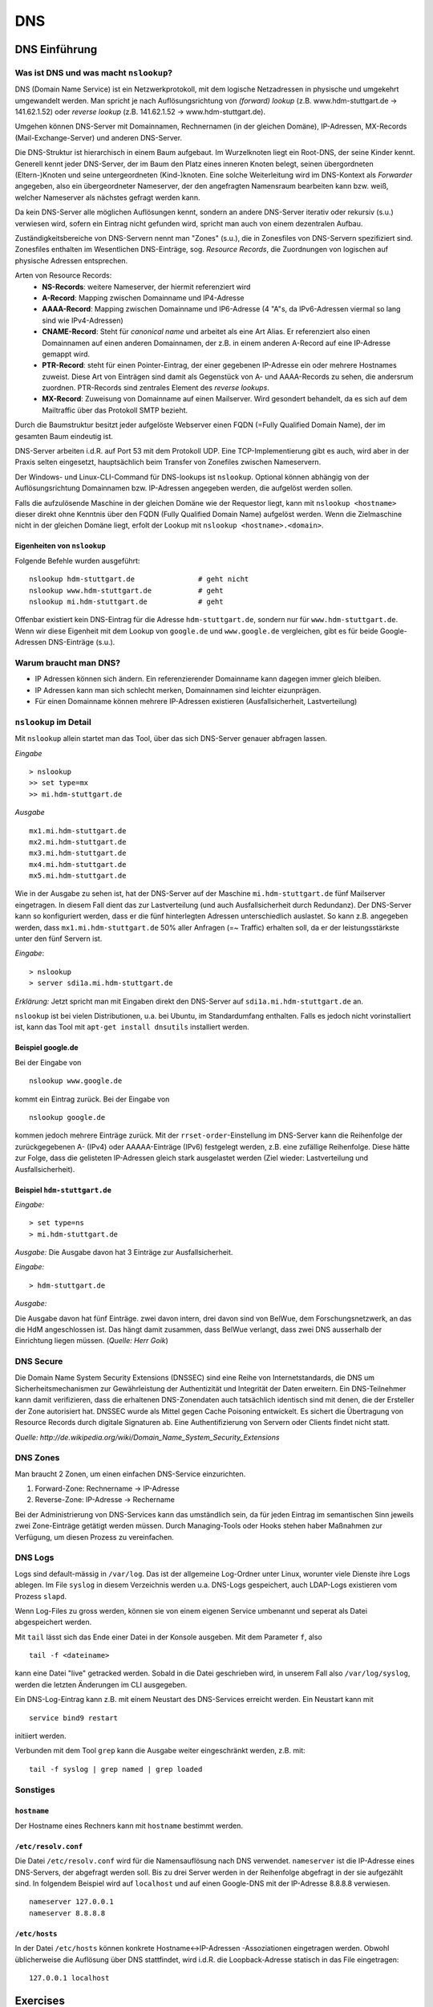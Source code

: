 
***
DNS
***

DNS Einführung
##############

Was ist DNS und was macht ``nslookup``?
***************************************

DNS (Domain Name Service) ist ein Netzwerkprotokoll, mit dem logische Netzadressen in physische und umgekehrt umgewandelt werden. Man spricht je nach Auflösungsrichtung von *(forward) lookup* (z.B. www.hdm-stuttgart.de -> 141.62.1.52) oder *reverse lookup* (z.B. 141.62.1.52 -> www.hdm-stuttgart.de).

Umgehen können DNS-Server mit Domainnamen, Rechnernamen (in der gleichen Domäne), IP-Adressen, MX-Records (Mail-Exchange-Server) und anderen DNS-Server.

Die DNS-Struktur ist hierarchisch in einem Baum aufgebaut. Im Wurzelknoten liegt ein Root-DNS, der seine Kinder kennt. Generell kennt jeder DNS-Server, der im Baum den Platz eines inneren Knoten belegt, seinen übergordneten (Eltern-)Knoten und seine untergeordneten (Kind-)knoten. Eine solche Weiterleitung wird im DNS-Kontext als *Forwarder* angegeben, also ein übergeordneter Nameserver, der den angefragten Namensraum bearbeiten kann bzw. weiß, welcher Nameserver als nächstes gefragt werden kann.

Da kein DNS-Server alle möglichen Auflösungen kennt, sondern an andere DNS-Server iterativ oder rekursiv (s.u.) verwiesen wird, sofern ein Eintrag nicht gefunden wird, spricht man auch von einem dezentralen Aufbau.

Zuständigkeitsbereiche von DNS-Servern nennt man "Zones" (s.u.), die in Zonesfiles von DNS-Servern spezifiziert sind. Zonesfiles enthalten im Wesentlichen DNS-Einträge, sog. *Resource Records*, die Zuordnungen von logischen auf physische Adressen entsprechen.

Arten von Resource Records:
  * **NS-Records**: weitere Nameserver, der hiermit referenziert wird
  * **A-Record**: Mapping zwischen Domainname und IP4-Adresse
  * **AAAA-Record**: Mapping zwischen Domainname und IP6-Adresse (4 "A"s, da IPv6-Adressen viermal so lang sind wie IPv4-Adressen)
  * **CNAME-Record**: Steht für *canonical name* und arbeitet als eine Art Alias. Er referenziert also einen Domainnamen auf einen anderen Domainnamen, der z.B. in einem anderen A-Record auf eine IP-Adresse gemappt wird.
  * **PTR-Record**: steht für einen Pointer-Eintrag, der einer gegebenen IP-Adresse ein oder mehrere Hostnames zuweist. Diese Art von Einträgen sind damit als Gegenstück von A- und AAAA-Records zu sehen, die andersrum zuordnen. PTR-Records sind zentrales Element des *reverse lookups*.
  * **MX-Record**: Zuweisung von Domainname auf einen Mailserver. Wird gesondert behandelt, da es sich auf dem Mailtraffic über das Protokoll SMTP bezieht.

Durch die Baumstruktur besitzt jeder aufgelöste Webserver einen FQDN (=Fully Qualified Domain Name), der im gesamten Baum eindeutig ist.

DNS-Server arbeiten i.d.R. auf Port 53 mit dem Protokoll UDP. Eine TCP-Implementierung gibt es auch, wird aber in der Praxis selten eingesetzt, hauptsächlich beim Transfer von Zonefiles zwischen Nameservern.

Der Windows- und Linux-CLI-Command für DNS-lookups ist ``nslookup``. Optional können abhängig von der Auflösungsrichtung Domainnamen bzw. IP-Adressen angegeben werden, die aufgelöst werden sollen.

Falls die aufzulösende Maschine in der gleichen Domäne wie der Requestor liegt, kann mit ``nslookup <hostname>`` dieser direkt ohne Kenntnis über den FQDN (Fully Qualified Domain Name) aufgelöst werden. Wenn die Zielmaschine nicht in der gleichen Domäne liegt, erfolt der Lookup mit ``nslookup <hostname>.<domain>``.

Eigenheiten von ``nslookup``
++++++++++++++++++++++++++++
Folgende Befehle wurden ausgeführt:
::
		nslookup hdm-stuttgart.de	    	# geht nicht
		nslookup www.hdm-stuttgart.de		# geht
		nslookup mi.hdm-stuttgart.de		# geht

Offenbar existiert kein DNS-Eintrag für die Adresse ``hdm-stuttgart.de``, sondern nur für ``www.hdm-stuttgart.de``. Wenn wir diese Eigenheit mit dem Lookup von ``google.de`` und ``www.google.de`` vergleichen, gibt es für beide Google-Adressen DNS-Einträge (s.u.).

Warum braucht man DNS?
**********************
* IP Adressen können sich ändern. Ein referenzierender Domainname kann dagegen immer gleich bleiben.
* IP Adressen kann man sich schlecht merken, Domainnamen sind leichter eizunprägen.
* Für einen Domainname können mehrere IP-Adressen existieren (Ausfallsicherheit, Lastverteilung)

``nslookup`` im Detail
**********************
Mit ``nslookup`` allein startet man das Tool, über das sich DNS-Server genauer abfragen lassen.

*Eingabe*
::
		> nslookup
		>> set type=mx
		>> mi.hdm-stuttgart.de

*Ausgabe*
::
		mx1.mi.hdm-stuttgart.de
		mx2.mi.hdm-stuttgart.de
		mx3.mi.hdm-stuttgart.de
		mx4.mi.hdm-stuttgart.de
		mx5.mi.hdm-stuttgart.de

Wie in der Ausgabe zu sehen ist, hat der DNS-Server auf der Maschine ``mi.hdm-stuttgart.de`` fünf Mailserver eingetragen. In diesem Fall dient das zur Lastverteilung (und auch Ausfallsicherheit durch Redundanz). Der DNS-Server kann so konfiguriert werden, dass er die fünf hinterlegten Adressen unterschiedlich auslastet. So kann z.B. angegeben werden, dass ``mx1.mi.hdm-stuttgart.de`` 50% aller Anfragen (=~ Traffic) erhalten soll, da er der leistungsstärkste unter den fünf Servern ist.

*Eingabe*:
::
		> nslookup
		> server sdi1a.mi.hdm-stuttgart.de

*Erklärung:* Jetzt spricht man mit Eingaben direkt den DNS-Server auf ``sdi1a.mi.hdm-stuttgart.de`` an.

``nslookup`` ist bei vielen Distributionen, u.a. bei Ubuntu, im Standardumfang enthalten. Falls es jedoch nicht vorinstalliert ist, kann das Tool mit ``apt-get install dnsutils`` installiert werden.


Beispiel google.de
++++++++++++++++++

Bei der Eingabe von
::
		nslookup www.google.de

kommt ein Eintrag zurück. Bei der Eingabe von
::
		nslookup google.de

kommen jedoch mehrere Einträge zurück. Mit der ``rrset-order``-Einstellung im DNS-Server kann die Reihenfolge
der zurückgegebenen A- (IPv4) oder AAAAA-Einträge (IPv6) festgelegt werden, z.B. eine zufällige Reihenfolge. Diese hätte zur Folge,
dass die gelisteten IP-Adressen gleich stark ausgelastet werden (Ziel wieder: Lastverteilung und Ausfallsicherheit).

Beispiel ``hdm-stuttgart.de``
+++++++++++++++++++++++++++++
*Eingabe:*
::
		> set type=ns
		> mi.hdm-stuttgart.de

*Ausgabe:*
Die Ausgabe davon hat 3 Einträge zur Ausfallsicherheit.

.. image:: images/DNS/01_mihdmstuttgart.png

*Eingabe:*
::
		> hdm-stuttgart.de

*Ausgabe:*

.. image:: images/DNS/02_hdmstuttgart.png

Die Ausgabe davon hat fünf Einträge. zwei davon intern, drei davon sind von BelWue, dem Forschungsnetzwerk, an das die HdM angeschlossen ist. Das hängt damit zusammen, dass BelWue verlangt, dass zwei DNS ausserhalb der Einrichtung liegen müssen. (*Quelle: Herr Goik*)

DNS Secure
**********
Die Domain Name System Security Extensions (DNSSEC) sind eine Reihe von Internetstandards, die DNS um Sicherheitsmechanismen zur Gewährleistung der Authentizität und Integrität der Daten erweitern. Ein DNS-Teilnehmer kann damit verifizieren, dass die erhaltenen DNS-Zonendaten auch tatsächlich identisch sind mit denen, die der Ersteller der Zone autorisiert hat. DNSSEC wurde als Mittel gegen Cache Poisoning entwickelt. Es sichert die Übertragung von Resource Records durch digitale Signaturen ab. Eine Authentifizierung von Servern oder Clients findet nicht statt.

*Quelle: http://de.wikipedia.org/wiki/Domain_Name_System_Security_Extensions*

DNS Zones
*********
Man braucht 2 Zonen, um einen einfachen DNS-Service einzurichten.

1. Forward-Zone: Rechnername -> IP-Adresse
2. Reverse-Zone: IP-Adresse -> Rechername

Bei der Administrierung von DNS-Services kann das umständlich sein, da für jeden Eintrag im semantischen Sinn jeweils zwei Zone-Einträge getätigt werden müssen. Durch Managing-Tools oder Hooks stehen haber Maßnahmen zur Verfügung, um diesen Prozess zu vereinfachen.

DNS Logs
********
Logs sind default-mässig in ``/var/log``. Das ist der allgemeine Log-Ordner unter Linux, worunter viele Dienste ihre Logs ablegen. Im File ``syslog`` in diesem Verzeichnis werden u.a. DNS-Logs gespeichert, auch LDAP-Logs existieren vom Prozess ``slapd``.

Wenn Log-Files zu gross werden, können sie von einem eigenen Service umbenannt und seperat als Datei abgespeichert werden.

Mit ``tail`` lässt sich das Ende einer Datei in der Konsole ausgeben. Mit dem Parameter ``f``, also
::

		tail -f <dateiname>

kann eine Datei "live" getracked werden. Sobald in die Datei geschrieben wird, in unserem Fall also ``/var/log/syslog``, werden die letzten Änderungen im CLI ausgegeben.

Ein DNS-Log-Eintrag kann z.B. mit einem Neustart des DNS-Services erreicht werden. Ein Neustart kann mit
::

		service bind9 restart

initiiert werden.

Verbunden mit dem Tool ``grep`` kann die Ausgabe weiter eingeschränkt werden, z.B. mit:
::

		tail -f syslog | grep named | grep loaded

Sonstiges
*********

``hostname``
++++++++++++

Der Hostname eines Rechners kann mit ``hostname`` bestimmt werden.

``/etc/resolv.conf``
++++++++++++++++++++
Die Datei ``/etc/resolv.conf`` wird für die Namensauflösung nach DNS verwendet. ``nameserver`` ist die IP-Adresse eines DNS-Servers, der abgefragt werden soll. Bis zu drei Server werden in der Reihenfolge abgefragt in der sie aufgezählt sind. In folgendem Beispiel wird auf ``localhost`` und auf einen Google-DNS mit der IP-Adresse 8.8.8.8 verwiesen.
::
		nameserver 127.0.0.1
 		nameserver 8.8.8.8

``/etc/hosts``
++++++++++++++
In der Datei ``/etc/hosts`` können konkrete Hostname<->IP-Adressen -Assoziationen eingetragen werden. Obwohl
üblicherweise die Auflösung über DNS stattfindet, wird i.d.R. die Loopback-Adresse statisch in das File eingetragen:
::
		127.0.0.1 localhost


Exercises
#########

Setup des DNS-Servers
*********************

Mithilfe von apt-get wurden zunächst die benötigten Pakete auf
dem Server installiert:
::
    apt-get update
    apt-get install bind9 bind9utils

Anschließend wurde unter ``/etc/default/bind9`` die Option "-4"
hinzugefügt. Die OPTIONS-Variable sieht nun folgendermaßen aus:
::
    OPTIONS="-4 -u bind"

Der zusätzliche Eintrag versetzt BIND in den IPv4-Modus.

Als nächstes muss die Options-Datei von BIND bearbeitet werden. Diese befindet sich unter ``/etc/bind/named.conf.options``. Im Block *options* wurden die folgenden Einträge hinzugefügt:

.. code-block:: html
  :linenos:

  options {
        directory "/var/cache/bind";
        recursion yes;
        //allow-recursion { any; };    s.u. für Aktivierung von rekursiven Anfragen
        listen-on { 141.62.75.101; };
        allow-transfer { none; };

				forwarders {
				};
  			...
  };


Anschließend müssen die Zonen unter  ``/etc/bind/named.conf.local`` definiert werden:

.. code-block:: html
  :linenos:

  # Forward Zone
  zone "mi.hdm-stuttgart.de" {
    type master;
    file "/etc/bind/zones/db.mi.hdm-stuttgart.de"; # zone file path for forward lookup
  };

  # Reverse Zone
  zone "75.62.141.in-addr.arpa" {
    type master;
    file "/etc/bind/zones/db.141.62.75"; # zone file path for reverse lookup
  };


Der Name der Reverse-Zone bildet sich aus der umgekehrten Reihenfolge der IP-Oktetten, gefolgt von dem Zusatz ``.in-addr.arpa``. Für die Reverse-Zone für Adressen, die mit ``141.62.75.*`` beginnen, lautet der Name der Zone folglich ``75.62.141.in-addr.arpa``.

Nun müssen die jeweiligen Zone-Files (Forward- und Reverse-File) erstellt werden, in denen die einzelnen Auflösungen definiert sind.
Als Vorlage für die Zone-Files können die ``db.*``-Templatedateien aus dem ``/etc/bind/``-Verzeichnis verwendet werden.

Forward-Zone - ``/etc/bind/zones/db.mi.hdm-stuttgart.de``:

.. code-block:: html
  :linenos:

  ;
  ; BIND data file
  ;
  $TTL    604800
  @       IN      SOA     ns1a.mi.hdm-stuttgart.de. root.mi.hdm-stuttgart.de. ( ; (1)
                                3         ; Serial                              ; (2)
                           604800         ; Refresh
                            86400         ; Retry
                          2419200         ; Expire
                           604800 )       ; Negative Cache TTL
  ;

  ; name servers - NS records                                                   ; (3)
          IN      NS      ns1a.mi.hdm-stuttgart.de.

  ; name servers - A records                                                    ; (4)
  ns1a.mi.hdm-stuttgart.de.          IN      A       141.62.75.101
  www1a.mi.hdm-stuttgart.de.         IN      A       141.62.75.101

Erläuterungen zum Aufbau (Details zu den Record-Typen stehen in der Einleitung):

1. Ein SOA-Record (Start of Authority) definiert eine Domäne. ``ns1a.mi.hdm-stuttgart.de.`` kennzeichnet den primären (Master-) Nameserver und ``root.mi.hdm-stuttgart.de.`` die E-Mail-Adresse des Administrators - der erste Punkt ersetzt ein @-Symbol.
2. Die Serial dient der Dokumentation und sollte nach jeder Änderung der Datei inkrementiert werden.
3. Im NS records-Abschnitt sind alle Nameserver für diese Domain gelistet.
4. Im A records-Abschnitt sind die Hosts mit ihren IP-Adressen gelistet. Im Beispiel werden zwei Hostnamen auf die Adresse ``141.62.75.107`` gemappt: ``ns1a.mi.hdm-stuttgart.de`` und ``www1a.mi.hdm-stuttgart.de``.


Reverse-Zone - ``/etc/bind/zones/db.141.62.75``:

.. code-block:: html
  :linenos:

  ;
  ; BIND reverse data file
  ;
  $TTL    604800
  @       IN      SOA     ns1a.mi.hdm-stuttgart.de. root.mi.hdm-stuttgart.de. (
                                1         ; Serial
                           604800         ; Refresh
                            86400         ; Retry
                          2419200         ; Expire
                           604800 )       ; Negative Cache TTL
  ;

  ; name servers - NS records
        IN      NS      ns1a.mi.hdm-stuttgart.de.

  ; PTR Records
  101   IN      PTR     sdi1a.mi.hdm-stuttgart.de.



Rekursive Anfragen ermöglichen
******************************
Aktuell beantwortet der Nameserver lediglich Anfragen, die er selbstständig beantworten kann, also nur für Einträge, die in den jeweiligen Zone-Dateien definiert sind. Eine Anfrage an www.google.de würde beispielsweise keine Ergebnisse liefern. Der DNS kann so eingestellt werden, dass er Anfragen, die er nicht beantworten kann, automatisch an einen anderen Nameserver weitergibt. Falls der zweite Nameserver den Namen ebenfalls nicht auflösen kann, gibt dieser die Anfrage an einen weiteren Server weiter - vorausgesetzt, dass er entsprechend konfiguriert ist. Diesen Prozess nennt man eine rekursive Anfrage.

Rekursive Anfragen können in der Konfigurationsdatei ``/etc/bind/named.conf.options`` aktiviert werden:

.. code-block:: html
  :linenos:

  options {
	directory "/var/cache/bind";
	listen-on { 141.62.75.101; };
	allow-transfer { none; };

	recursion yes; // Rekursive Anfragen aktivieren
	allow-recursion { any; }; // Rekursive Anfragen von allen Hosts erlauben

	forwarders {
		141.62.64.21; // lokaler DNS
	};

	dnssec-enable yes; // Sicherheitseinstellungen
	dnssec-validation yes;

	auth-nxdomain no;
	listen-on-v6 { any; };
  };

Mit dieser Erweiterung löst unseer DNS-Server Anfragen, die nicht in seinen Zuständigkeitsbereich fallen, über den HdM-DNS auf, der auf der IP ``141.62.64.21`` zu erreichen ist.

Das Gegenstück zu rekursiven Anfragen sind iterative Anfragen, bei denen der Client Verweise zu einem anderen DNS-Server bekommt, den er als nächstes Abfragen soll (Im Fall, dass der angefragte DNS-Server keinen Eintrag zur Anfrage hat).

Mail Exchange Record einrichten
*******************************
Um die Namensauflösung für einen Mailserver einzurichten, muss die Forward-Zone um den entsprechenden Eintrag erweitert werden.

.. code-block:: none
  :linenos:
  :emphasize-lines: 16,17

  ;
  ; BIND data file
  ;
  $TTL    604800
  @       IN      SOA     ns1a.mi.hdm-stuttgart.de. dh055.hdm-stuttgart.de. (
                              3         ; Serial
                         604800         ; Refresh
                          86400         ; Retry
                        2419200         ; Expire
                         604800 )       ; Negative Cache TTL

  ; ...
  ; ... NS records and A records ...
  ; ...

  ; mail server - A record
  mx1.mi.hdm-stuttgart.de.        IN      A       141.62.64.21

Im Beispiel ist der Nameserver nun so konfiguriert, dass er Anfragen an ``mx1.mi.hdm-stuttgart.de`` an die Adresse ``141.62.64.21`` (= der Mailserver der HdM) weiterleitet.

Logging aktivieren
******************

Falls der DNS-Server nicht erwartungsgemäß funktioniert, oder man einfach
aufgetretene Fehler abspeichern möchte, so bietet ``bind9`` die Möglichkeit, Logging auf verschiedenen ``Loglevels`` zu  aktivieren.

Dazu muss der folgende Eintrag in ``named.conf.options`` hinzugefügt werden;

.. code-block:: html
  :linenos:

  logging{
      channel simple_log { // Channel wird definiert.
                           // Es können mehrere Channels definiert werden,
                           // um Lognachrichten von verschiedenen Levels in
                           // unterschiedlichen Dateien zu speichern.
              file "/var/log/bind.log" versions 3 size 5m; // Log wird in dieser Datei gespeichert.
              severity debug;  // Hier wird der Loglevel definiert.
              print-time yes;
              print-severity yes;
              print-category yes;
      };
      category default{
              simple_log;
      };
  };



Überprüfung der DNS-Konfiguration
*********************************
Zur Überprüfung der Konfiguration bietet BIND folgende Kommandozeilentools:

.. glossary::

  named-checkconf
    Überprüft alle ``named.conf*``-Dateien auf ihre Syntax. Falls keine Fehler gefunden wurden, kehrt das Tool kommentarlos auf die Konsole zurück.

  named-checkzone (1) (2)
  	Überprüft alle Zone-Dateien auf ihre Korrektheit. Parameter (1) verlangt den Namen der Zone und Parameter (2) die zugehörige Zone-Datei. Im Beispiel lauten die Befehle für die Forward-, bzw. Reverse-Zone ``named-checkzone mi.hdm-stuttgart.de /etc/bind/zones/db.mi.hdm-stuttgart.de`` bzw. ``named-checkzone 75.62.141.in-addr.arpa /etc/bind/zones/db.141.62.75``

In der Tat muss man mit den Einrückungen in den beiden Textdateien Vorsicht walten lassen. Am besten hält man sich an die in der Vorlage verwendeten Einrückungen und Zeilenumbrüchen.


Falls keine Fehler auftreten, kann der Server verwendet werden. Ein Rechner kann den Server nun als Standard-Nameserver festlegen, indem er ihn in seine ``/etc/resolv.conf`` aufnimmt:

.. code-block:: none

  nameserver 141.62.75.101

Wie Linux-basierte Hosts ihre ``resolv.conf`` und zugehörige Dateien handhaben und wie man manuelle Einträge permanent hinzufügen kann, wird im Kapitel *Apache* genauer erklärt.

